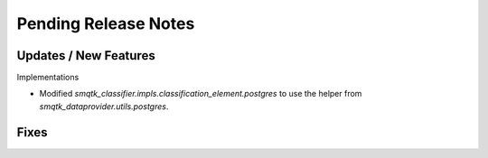 Pending Release Notes
=====================


Updates / New Features
----------------------


Implementations

* Modified `smqtk_classifier.impls.classification_element.postgres` to use the
  helper from `smqtk_dataprovider.utils.postgres`.

Fixes
-----

